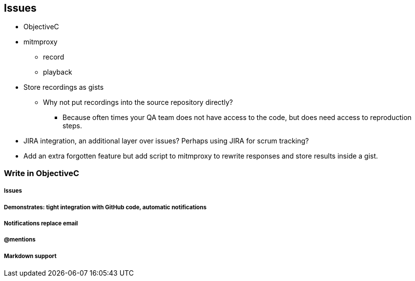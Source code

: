 == Issues

* ObjectiveC
* mitmproxy
** record
** playback
* Store recordings as gists
** Why not put recordings into the source repository directly?
*** Because often times your QA team does not have access to the
      code, but does need access to reproduction steps.
* JIRA integration, an additional layer over issues? Perhaps using
  JIRA for scrum tracking?
* Add an extra forgotten feature but add script to mitmproxy to 
  rewrite responses and store results inside a gist.

=== Write in ObjectiveC
===== Issues
===== Demonstrates: tight integration with GitHub code, automatic notifications
===== Notifications replace email
===== @mentions
===== Markdown support

==== 
